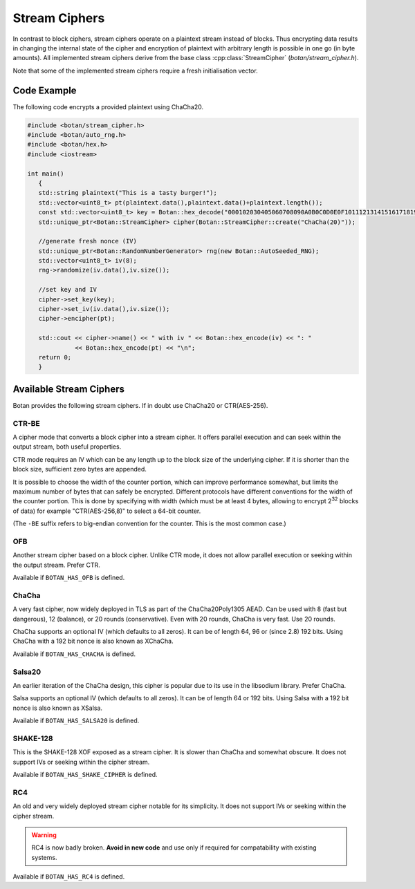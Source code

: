 Stream Ciphers
========================

In contrast to block ciphers, stream ciphers operate on a plaintext stream
instead of blocks. Thus encrypting data results in changing the internal state
of the cipher and encryption of plaintext with arbitrary length is possible in
one go (in byte amounts). All implemented stream ciphers derive from the base
class :cpp:class:`StreamCipher` (`botan/stream_cipher.h`).

Note that some of the implemented stream ciphers require a fresh initialisation
vector.

.. cpp:class:: StreamCipher

  .. cpp:function:: std::string name() const

     Returns a human-readable string of the name of this algorithm.

  .. cpp:function:: void clear()

     Clear the key.

  .. cpp:function:: StreamCipher* clone() const

     Return a newly allocated object of the same type as this one.

  .. cpp:function:: void set_key(const uint8_t* key, size_t length)

     Set the stream cipher key. If the length is not accepted, an
     ``Invalid_Key_Length`` exception is thrown.

  .. cpp:function:: bool valid_keylength(size_t length) const

     This function returns true if and only if *length* is a valid
     keylength for the algorithm.

  .. cpp:function:: size_t minimum_keylength() const

     Return the smallest key length (in bytes) that is acceptible for the
     algorithm.

  .. cpp:function:: size_t maximum_keylength() const

     Return the largest key length (in bytes) that is acceptible for the
     algorithm.

  .. cpp:function:: bool valid_iv_length(size_t iv_len) const

     This function returns true if and only if *length* is a valid IV length for
     the stream cipher. Some ciphers do not support IVs at all, and will return
     false for any value except zero.

  .. cpp:function:: size_t default_iv_length() const

     Returns some default IV size, normally the largest IV supported by the cipher.
     If this function returns zero, then IVs are not supported and any call to
     ``set_iv`` with a non-empty value will fail.

  .. cpp:function:: void set_iv(const uint8_t*, size_t len)

     Load IV into the stream cipher state. This should happen after the key is
     set and before any operation (encrypt/decrypt/seek) is called.

     If the cipher does not support IVs, then a call with ``len`` equal to zero
     will be accepted and any other length will cause a ``Invalid_IV_Length``
     exception.

  .. cpp:function:: void seek(uint64_t offset)

     Sets the state of the stream cipher and keystream according to the passed
     *offset*, exactly as if *offset* bytes had first been encrypted. The key
     and (if required) the IV have to be set before this can be called. Not all
     ciphers support seeking; such objects will throw ``Not_Implemented`` in
     this case.

  .. cpp:function:: void cipher(const uint8_t* in, uint8_t* out, size_t n)

     Processes *n* bytes plain/ciphertext from *in* and writes the result to *out*.

  .. cpp:function:: void cipher1(uint8_t* inout, size_t n)

     Processes *n* bytes plain/ciphertext in place. Acts like :cpp:func:`cipher`\ (inout, inout, n).

  .. cpp:function:: void encipher(std::vector<uint8_t> inout)
  .. cpp:function:: void encrypt(std::vector<uint8_t> inout)
  .. cpp:function:: void decrypt(std::vector<uint8_t> inout)

     Processes plain/ciphertext *inout* in place. Acts like :cpp:func:`cipher`\ (inout.data(), inout.data(), inout.size()).

Code Example
-----------------

The following code encrypts a provided plaintext using ChaCha20.

.. code-block:: cpp

    #include <botan/stream_cipher.h>
    #include <botan/auto_rng.h>
    #include <botan/hex.h>
    #include <iostream>

    int main()
       {
       std::string plaintext("This is a tasty burger!");
       std::vector<uint8_t> pt(plaintext.data(),plaintext.data()+plaintext.length());
       const std::vector<uint8_t> key = Botan::hex_decode("000102030405060708090A0B0C0D0E0F101112131415161718191A1B1C1D1E1F");
       std::unique_ptr<Botan::StreamCipher> cipher(Botan::StreamCipher::create("ChaCha(20)"));

       //generate fresh nonce (IV)
       std::unique_ptr<Botan::RandomNumberGenerator> rng(new Botan::AutoSeeded_RNG);
       std::vector<uint8_t> iv(8);
       rng->randomize(iv.data(),iv.size());

       //set key and IV
       cipher->set_key(key);
       cipher->set_iv(iv.data(),iv.size());
       cipher->encipher(pt);

       std::cout << cipher->name() << " with iv " << Botan::hex_encode(iv) << ": "
                 << Botan::hex_encode(pt) << "\n";
       return 0;
       }

Available Stream Ciphers
----------------------------

Botan provides the following stream ciphers. If in doubt use ChaCha20 or CTR(AES-256).

CTR-BE
~~~~~~~

A cipher mode that converts a block cipher into a stream cipher. It offers
parallel execution and can seek within the output stream, both useful
properties.

CTR mode requires an IV which can be any length up to the block size of the
underlying cipher. If it is shorter than the block size, sufficient zero bytes
are appended.

It is possible to choose the width of the counter portion, which can improve
performance somewhat, but limits the maximum number of bytes that can safely be
encrypted. Different protocols have different conventions for the width of the
counter portion. This is done by specifying with width (which must be at least 4
bytes, allowing to encrypt 2\ :sup:`32` blocks of data) for example
"CTR(AES-256,8)" to select a 64-bit counter.

(The ``-BE`` suffix refers to big-endian convention for the counter.
This is the most common case.)

OFB
~~~~~

Another stream cipher based on a block cipher. Unlike CTR mode, it does not
allow parallel execution or seeking within the output stream. Prefer CTR.

Available if ``BOTAN_HAS_OFB`` is defined.

ChaCha
~~~~~~~~

A very fast cipher, now widely deployed in TLS as part of the ChaCha20Poly1305
AEAD. Can be used with 8 (fast but dangerous), 12 (balance), or 20 rounds
(conservative). Even with 20 rounds, ChaCha is very fast. Use 20 rounds.

ChaCha supports an optional IV (which defaults to all zeros). It can be of
length 64, 96 or (since 2.8) 192 bits. Using ChaCha with a 192 bit nonce is also
known as XChaCha.

Available if ``BOTAN_HAS_CHACHA`` is defined.

Salsa20
~~~~~~~~~

An earlier iteration of the ChaCha design, this cipher is popular due to its use
in the libsodium library. Prefer ChaCha.

Salsa supports an optional IV (which defaults to all zeros). It can be of length
64 or 192 bits. Using Salsa with a 192 bit nonce is also known as XSalsa.

Available if ``BOTAN_HAS_SALSA20`` is defined.

SHAKE-128
~~~~~~~~~~~~

This is the SHAKE-128 XOF exposed as a stream cipher. It is slower than ChaCha
and somewhat obscure. It does not support IVs or seeking within the cipher
stream.

Available if ``BOTAN_HAS_SHAKE_CIPHER`` is defined.

RC4
~~~~

An old and very widely deployed stream cipher notable for its simplicity. It
does not support IVs or seeking within the cipher stream.

.. warning::

   RC4 is now badly broken. **Avoid in new code** and use only if required for
   compatability with existing systems.

Available if ``BOTAN_HAS_RC4`` is defined.
